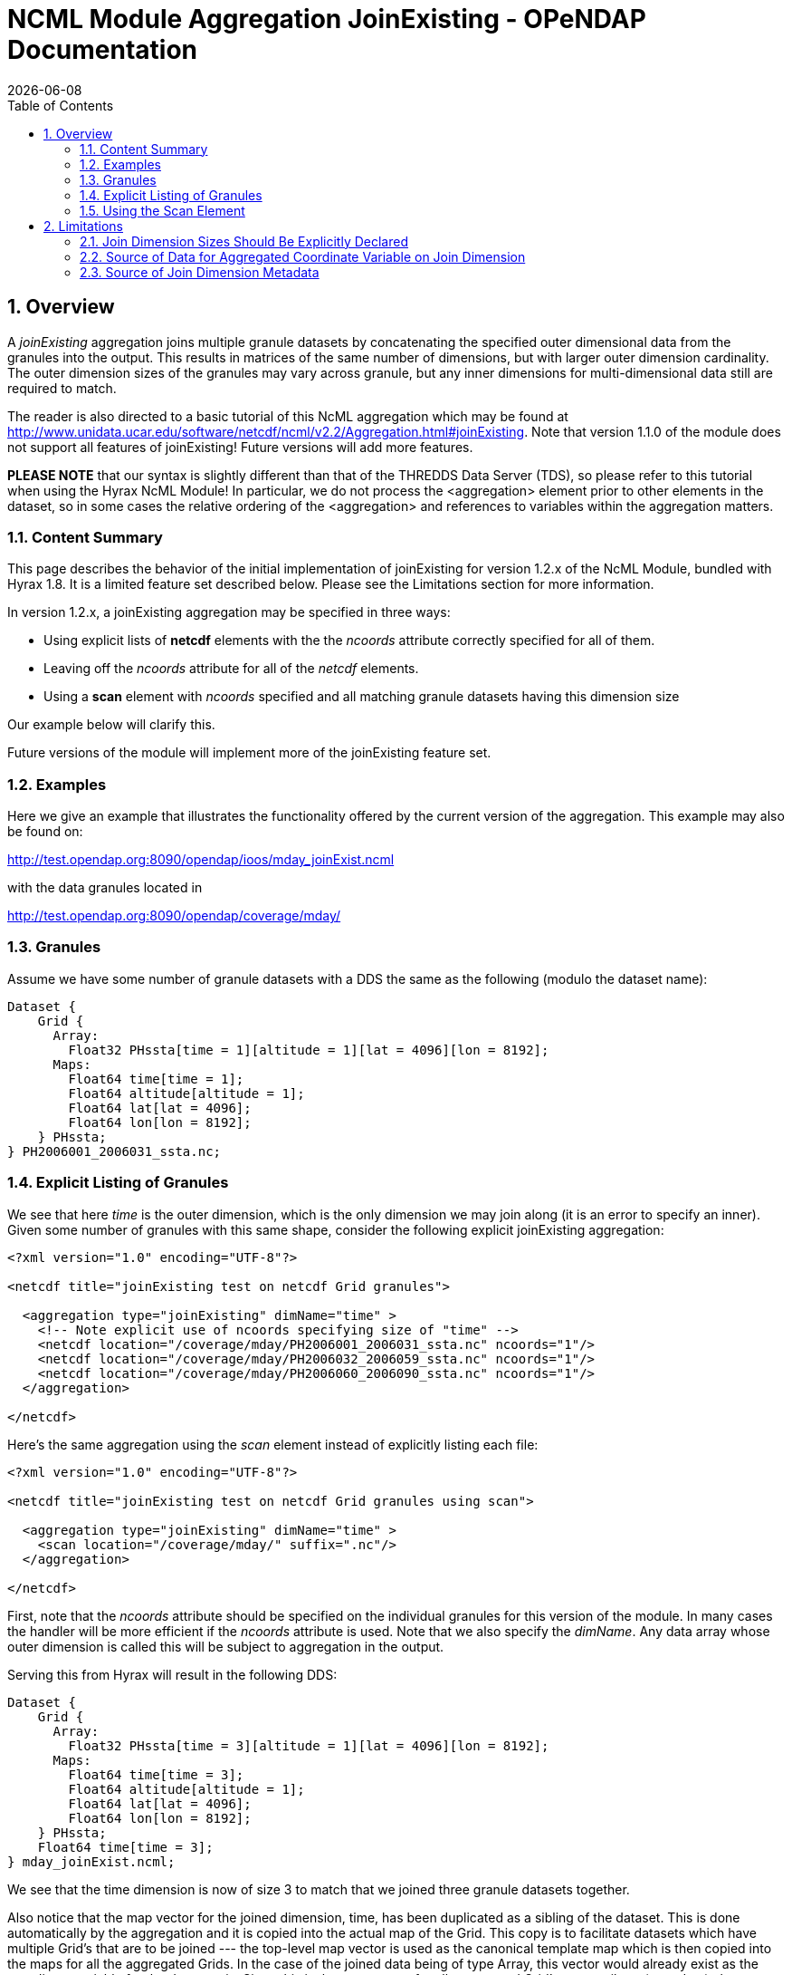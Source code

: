 = NCML Module Aggregation JoinExisting - OPeNDAP Documentation
:Leonard Porrello <lporrel@gmail.com>:
{docdate}
:numbered:
:toc:

== Overview

A _joinExisting_ aggregation joins multiple granule datasets by
concatenating the specified outer dimensional data from the granules
into the output. This results in matrices of the same number of
dimensions, but with larger outer dimension cardinality. The outer
dimension sizes of the granules may vary across granule, but any inner
dimensions for multi-dimensional data still are required to match.

The reader is also directed to a basic tutorial of this NcML aggregation
which may be found at
http://www.unidata.ucar.edu/software/netcdf/ncml/v2.2/Aggregation.html#joinExisting.
Note that version 1.1.0 of the module does not support all features of
joinExisting! Future versions will add more features.

*PLEASE NOTE* that our syntax is slightly different than that of the
THREDDS Data Server (TDS), so please refer to this tutorial when using
the Hyrax NcML Module! In particular, we do not process the
<aggregation> element prior to other elements in the dataset, so in some
cases the relative ordering of the <aggregation> and references to
variables within the aggregation matters.

=== Content Summary

This page describes the behavior of the initial implementation of
joinExisting for version 1.2.x of the NcML Module, bundled with Hyrax
1.8. It is a limited feature set described below. Please see the
Limitations section for more information.

In version 1.2.x, a joinExisting aggregation may be specified in three
ways:

* Using explicit lists of *netcdf* elements with the the _ncoords_
attribute correctly specified for all of them.
* Leaving off the _ncoords_ attribute for all of the _netcdf_ elements.
* Using a *scan* element with _ncoords_ specified and all matching
granule datasets having this dimension size

Our example below will clarify this.

Future versions of the module will implement more of the joinExisting
feature set.

=== Examples

Here we give an example that illustrates the functionality offered by
the current version of the aggregation. This example may also be found
on:

http://test.opendap.org:8090/opendap/ioos/mday_joinExist.ncml

with the data granules located in

http://test.opendap.org:8090/opendap/coverage/mday/

=== Granules

Assume we have some number of granule datasets with a DDS the same as
the following (modulo the dataset name):

-----------------------------------------------------------------------
Dataset {
    Grid {
      Array:
        Float32 PHssta[time = 1][altitude = 1][lat = 4096][lon = 8192];
      Maps:
        Float64 time[time = 1];
        Float64 altitude[altitude = 1];
        Float64 lat[lat = 4096];
        Float64 lon[lon = 8192];
    } PHssta;
} PH2006001_2006031_ssta.nc;
-----------------------------------------------------------------------

=== Explicit Listing of Granules

We see that here _time_ is the outer dimension, which is the only
dimension we may join along (it is an error to specify an inner). Given
some number of granules with this same shape, consider the following
explicit joinExisting aggregation:

-----------------------------------------------------------------------------
<?xml version="1.0" encoding="UTF-8"?>
 
<netcdf title="joinExisting test on netcdf Grid granules">
 
  <aggregation type="joinExisting" dimName="time" >
    <!-- Note explicit use of ncoords specifying size of "time" -->
    <netcdf location="/coverage/mday/PH2006001_2006031_ssta.nc" ncoords="1"/>
    <netcdf location="/coverage/mday/PH2006032_2006059_ssta.nc" ncoords="1"/>
    <netcdf location="/coverage/mday/PH2006060_2006090_ssta.nc" ncoords="1"/>
  </aggregation>
 
</netcdf>
-----------------------------------------------------------------------------

Here's the same aggregation using the _scan_ element instead of
explicitly listing each file:

---------------------------------------------------------------------
<?xml version="1.0" encoding="UTF-8"?>
 
<netcdf title="joinExisting test on netcdf Grid granules using scan">
 
  <aggregation type="joinExisting" dimName="time" >
    <scan location="/coverage/mday/" suffix=".nc"/>
  </aggregation>
 
</netcdf>
---------------------------------------------------------------------

First, note that the _ncoords_ attribute should be specified on the
individual granules for this version of the module. In many cases the
handler will be more efficient if the _ncoords_ attribute is used. Note
that we also specify the __dimName__. Any data array whose outer
dimension is called this will be subject to aggregation in the output.

Serving this from Hyrax will result in the following DDS:

-----------------------------------------------------------------------
Dataset {
    Grid {
      Array:
        Float32 PHssta[time = 3][altitude = 1][lat = 4096][lon = 8192];
      Maps:
        Float64 time[time = 3];
        Float64 altitude[altitude = 1];
        Float64 lat[lat = 4096];
        Float64 lon[lon = 8192];
    } PHssta;
    Float64 time[time = 3];
} mday_joinExist.ncml;
-----------------------------------------------------------------------

We see that the time dimension is now of size 3 to match that we joined
three granule datasets together.

Also notice that the map vector for the joined dimension, time, has been
duplicated as a sibling of the dataset. This is done automatically by
the aggregation and it is copied into the actual map of the Grid. This
copy is to facilitate datasets which have multiple Grid's that are to be
joined --- the top-level map vector is used as the canonical template
map which is then copied into the maps for all the aggregated Grids. In
the case of the joined data being of type Array, this vector would
already exist as the coordinate variable for the data matrix. Since this
is the source map for all aggregated Grid's, any attribute (metadata)
changes should be made explicitly on this top-level coordinate variable
so that the metadata is shared among all the aggregated Grid map
vectors.

=== Using the Scan Element

The collection of member datasets in a joinExisiting aggregation can be
specified using the NcML _scan_ element as described in the
link:../index.php/Dynamic_Aggregation_Tutorial[dynamic aggregation
tutorial].

==== NcML Dimension Cache

If the scan element is used without the _ncoords_ extension (see below),
then the first time a joinExisiting aggregation is accessed (say by
requesting it's DDS) the BES process will open *every* file in the
aggregation and cache its dimension information in the NcML dimension
cache. By default the cache files are written into `/tmp` and the total
size of the cache is limited to a maximum size of 2GB. These settings
can be changed by modifying the `ncml.conf file`, typically located in
`/etc/bes/modules/ncml.conf`:

-------------------------------------------------------------------------
#-----------------------------------------------------------------------#
# NcML Aggregation Dimension Cache Parameters                           #
#-----------------------------------------------------------------------#
 
# Directory into which the cache files will be stored.
NCML.DimensionCache.directory=/tmp
 
# Filename prefix to be used for the cache files
NCML.DimensionCache.prefix=ncml_dimension_cache
 
# This is the size of the cache in megabytes; e.g., 2,000 is a 2GB cache
NCML.DimensionCache.size=2000
 
# Maximum number of dimension allowed in any particular dataset. 
# If not set in this configuration the value defaults to 100.
# NCML.DimensionCache.maxDimensions=100
-------------------------------------------------------------------------

The cache files are small compared to the source dataset files,
typically less than 1kb for a dataset with a few named dimensions.
However the cache files are numerous, one for each file used in a
joinExisiting aggregation. If you have large joinExisiting aggregations
it is important to be sure that the *NCML.DimensionCache.directory* has
space to contain the cache and that the *NCML.DimensionCache.size* to an
appropriately large value.

Because the first access of the aggregation triggers the population of
the NcML dimension cache for that aggregation the time for this first
access can be significant. It may be that typical HTTP clients will
timeout before that requests completes. If a client timeout occurs
dimension cache may not get fully populated, however subsequent requests
will cause the cache population to pick up where it was left off.

With only a modicum of effort one could write a shell program that
utilizes the BES standalone functionality to pre-populate the dimension
caches for large joinExisiting aggregations.

==== ncoords extension

If all of the granules are of uniform dimensional size, we may also use
the syntactic sugar provided by a Hyrax-specific extension to NcML --
adding the _ncoords_ attribute to a *scan* element. The behavior of this
extension is to set the _ncoords_ for each granule matching the scan to
be this value, as if the datasets were each listed explicitly with this
value of the attribute. Here's an example of using the syntactic sugar
that results in the same exact aggregation as the previous explicit one:

--------------------------------------------------------------------------------
<?xml version="1.0" encoding="UTF-8"?>
<!-- joinExisting test on netcdf granules using scan@ncoords extension-->
<netcdf title="joinExisting test on netcdf Grid granules using scan@ncoords"
    >
  
  <attribute name="Description" type="string"
         value=" joinExisting test on netcdf Grid granules using scan@ncoords"/>

  <aggregation type="joinExisting" 
           dimName="time" >

    <!-- Filenames have lexicographic and chronological ordering match -->
    <scan location="/coverage/mday"
      subdirs="false"
      suffix=".nc"
      ncoords="1"
      />

  </aggregation>
  
</netcdf>
--------------------------------------------------------------------------------

which we see results in the same DDS:

-----------------------------------------------------------------------
Dataset {
    Grid {
      Array:
        Float32 PHssta[time = 3][altitude = 1][lat = 4096][lon = 8192];
      Maps:
        Float64 time[time = 3];
        Float64 altitude[altitude = 1];
        Float64 lat[lat = 4096];
        Float64 lon[lon = 8192];
    } PHssta;
    Float64 time[time = 3];
} mday_joinExist.ncml;
-----------------------------------------------------------------------

The advantage of this is that the server does not have to inspect all of
the member granules to determine their dimensional size which allows
server to manufacture responses much more quickly.

== Limitations

The current version implements only basic functionality. If there is
extended functionality that is needed for your use, please send
<mailto:support@opendap.org[mailto:support@opendap.org]> to let us know!


=== Join Dimension Sizes Should Be Explicitly Declared

As we have seen, the most important limitation to the JoinExisting
aggregation support is that the _ncoords_ attribute should be specified
for efficiency reasons. Future versions will continue to relax this
requirement. The problem is that the size of the output join dimension
is dependent on checking the DDS of _every_ granule in the aggregation,
which is computationally expensive for large aggregations.

=== Source of Data for Aggregated Coordinate Variable on Join Dimension

This version does not allow the join dimension's data to be declared
explicitly in the NcML as the NcML tutorial page describes. This version
automatically aggregates *all* variables with the outer dimension
matching the __dimName__. This includes the coordinate variable (map
vector in the case of Grid's) for the join dimension. These data cannot
be overridden from those pulled from the files. Currently the TDS lists
about 5 ways this data can be specified in addition to pulling them from
the granules --- we only can pull them from granules now, which seems
the most common use.

=== Source of Join Dimension Metadata

The metadata for the coordinate variable is pulled from the _first_
granule dataset. Modification of coordinate variable metadata is not
fully supported yet.